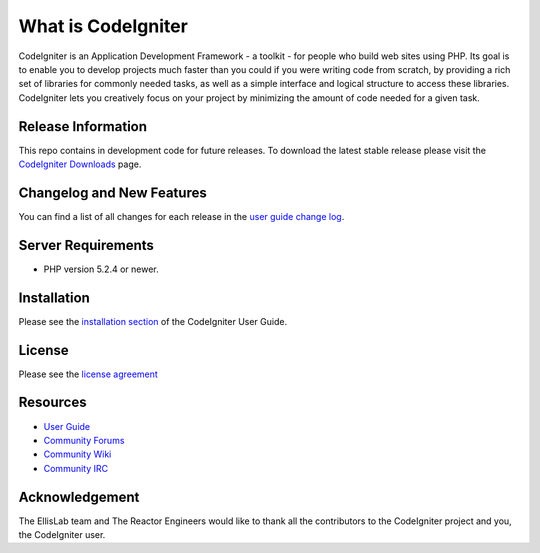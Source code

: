 ###################
What is CodeIgniter
###################

CodeIgniter is an Application Development Framework - a toolkit - for people
who build web sites using PHP. Its goal is to enable you to develop projects
much faster than you could if you were writing code from scratch, by providing
a rich set of libraries for commonly needed tasks, as well as a simple
interface and logical structure to access these libraries. CodeIgniter lets
you creatively focus on your project by minimizing the amount of code needed
for a given task.

*******************
Release Information
*******************

This repo contains in development code for future releases. To download the
latest stable release please visit the `CodeIgniter Downloads
<http://ellislab.com/codeigniter/downloads/>`_ page.

**************************
Changelog and New Features
**************************

You can find a list of all changes for each release in the `user
guide change log <https://github.com/EllisLab/CodeIgniter/blob/develop/user_guide_src/source/changelog.rst>`_.

*******************
Server Requirements
*******************

-  PHP version 5.2.4 or newer.

************
Installation
************

Please see the `installation section <http://ellislab.com/codeigniter/user_guide/installation/index.html>`_
of the CodeIgniter User Guide.

*******
License
*******

Please see the `license
agreement <http://ellislab.com/codeigniter/user_guide/license.html>`_

*********
Resources
*********

-  `User Guide <http://ellislab.com/codeigniter/user_guide/>`_
-  `Community Forums <http://ellislab.com/codeigniter/forums/>`_
-  `Community Wiki <http://ellislab.com/codeigniter/wiki/>`_
-  `Community IRC <http://ellislab.com/codeigniter/irc>`_

***************
Acknowledgement
***************

The EllisLab team and The Reactor Engineers would like to thank all the
contributors to the CodeIgniter project and you, the CodeIgniter user.
